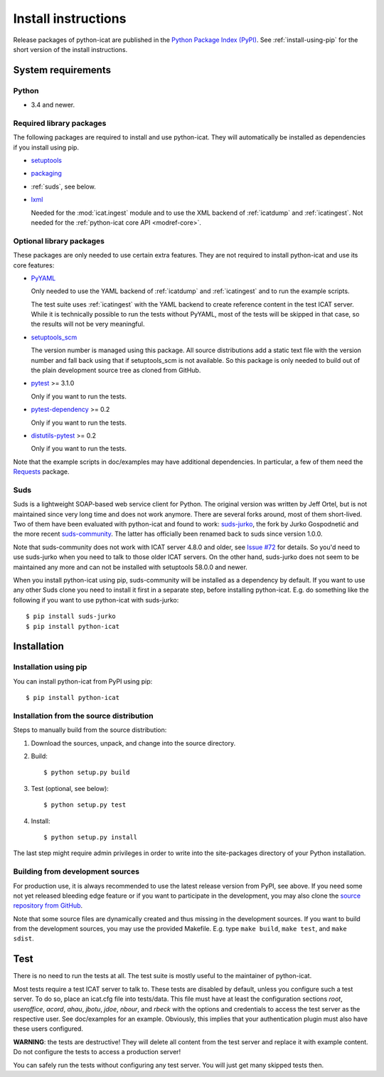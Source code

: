 Install instructions
====================

Release packages of python-icat are published in the `Python Package
Index (PyPI)`__.  See :ref:`install-using-pip` for the short version
of the install instructions.

.. __: `PyPI site`_


System requirements
-------------------

Python
......

+ 3.4 and newer.

Required library packages
.........................

The following packages are required to install and use python-icat.
They will automatically be installed as dependencies if you install
using pip.

+ `setuptools`_

+ `packaging`_

+ :ref:`suds`, see below.

+ `lxml`_

  Needed for the :mod:`icat.ingest` module and to use the XML backend
  of :ref:`icatdump` and :ref:`icatingest`.  Not needed for the
  :ref:`python-icat core API <modref-core>`.

Optional library packages
.........................

These packages are only needed to use certain extra features.  They
are not required to install python-icat and use its core features:

+ `PyYAML`_

  Only needed to use the YAML backend of :ref:`icatdump` and
  :ref:`icatingest` and to run the example scripts.

  The test suite uses :ref:`icatingest` with the YAML backend to
  create reference content in the test ICAT server.  While it is
  technically possible to run the tests without PyYAML, most of the
  tests will be skipped in that case, so the results will not be very
  meaningful.

+ `setuptools_scm`_

  The version number is managed using this package.  All source
  distributions add a static text file with the version number and
  fall back using that if setuptools_scm is not available.  So this
  package is only needed to build out of the plain development source
  tree as cloned from GitHub.

+ `pytest`_ >= 3.1.0

  Only if you want to run the tests.

+ `pytest-dependency`_ >= 0.2

  Only if you want to run the tests.

+ `distutils-pytest`_ >= 0.2

  Only if you want to run the tests.

Note that the example scripts in doc/examples may have additional
dependencies.  In particular, a few of them need the `Requests`_
package.


.. _suds:

Suds
....

Suds is a lightweight SOAP-based web service client for Python.  The
original version was written by Jeff Ortel, but is not maintained
since very long time and does not work anymore.  There are several
forks around, most of them short-lived.  Two of them have been
evaluated with python-icat and found to work: `suds-jurko`_, the fork
by Jurko Gospodnetić and the more recent `suds-community`_.  The
latter has officially been renamed back to suds since version 1.0.0.

Note that suds-community does not work with ICAT server 4.8.0 and
older, see `Issue #72`_ for details.  So you'd need to use suds-jurko
when you need to talk to those older ICAT servers.  On the other hand,
suds-jurko does not seem to be maintained any more and can not be
installed with setuptools 58.0.0 and newer.

When you install python-icat using pip, suds-community will be
installed as a dependency by default.  If you want to use any other
Suds clone you need to install it first in a separate step, before
installing python-icat.  E.g. do something like the following if you
want to use python-icat with suds-jurko::

  $ pip install suds-jurko
  $ pip install python-icat


Installation
------------

.. _install-using-pip:

Installation using pip
......................

You can install python-icat from PyPI using pip::

  $ pip install python-icat

Installation from the source distribution
.........................................

Steps to manually build from the source distribution:

1. Download the sources, unpack, and change into the source directory.

2. Build::

     $ python setup.py build

3. Test (optional, see below)::

     $ python setup.py test

4. Install::

     $ python setup.py install

The last step might require admin privileges in order to write into
the site-packages directory of your Python installation.

Building from development sources
.................................

For production use, it is always recommended to use the latest release
version from PyPI, see above.  If you need some not yet released
bleeding edge feature or if you want to participate in the
development, you may also clone the `source repository from GitHub`__.

Note that some source files are dynamically created and thus missing
in the development sources.  If you want to build from the development
sources, you may use the provided Makefile.  E.g. type ``make build``,
``make test``, and ``make sdist``.

.. __: `GitHub repository`_


Test
----

There is no need to run the tests at all.  The test suite is mostly
useful to the maintainer of python-icat.

Most tests require a test ICAT server to talk to.  These tests are
disabled by default, unless you configure such a test server.  To do
so, place an icat.cfg file into tests/data.  This file must have at
least the configuration sections `root`, `useroffice`, `acord`,
`ahau`, `jbotu`, `jdoe`, `nbour`, and `rbeck` with the options and
credentials to access the test server as the respective user.  See
doc/examples for an example.  Obviously, this implies that your
authentication plugin must also have these users configured.

**WARNING**: the tests are destructive!  They will delete all content
from the test server and replace it with example content.  Do not
configure the tests to access a production server!

You can safely run the tests without configuring any test server.  You
will just get many skipped tests then.


.. _PyPI site: https://pypi.org/project/python-icat/
.. _setuptools: https://github.com/pypa/setuptools/
.. _packaging: https://github.com/pypa/packaging/
.. _suds-jurko: https://pypi.org/project/suds-jurko/
.. _suds-community: https://github.com/suds-community/suds/
.. _PyYAML: https://github.com/yaml/pyyaml/
.. _lxml: https://lxml.de/
.. _Requests: https://requests.readthedocs.io/
.. _setuptools_scm: https://github.com/pypa/setuptools_scm/
.. _pytest: https://docs.pytest.org/en/latest/
.. _pytest-dependency: https://pypi.org/project/pytest-dependency/
.. _distutils-pytest: https://github.com/RKrahl/distutils-pytest/
.. _GitHub repository: https://github.com/icatproject/python-icat/
.. _Issue #72: https://github.com/icatproject/python-icat/issues/72
